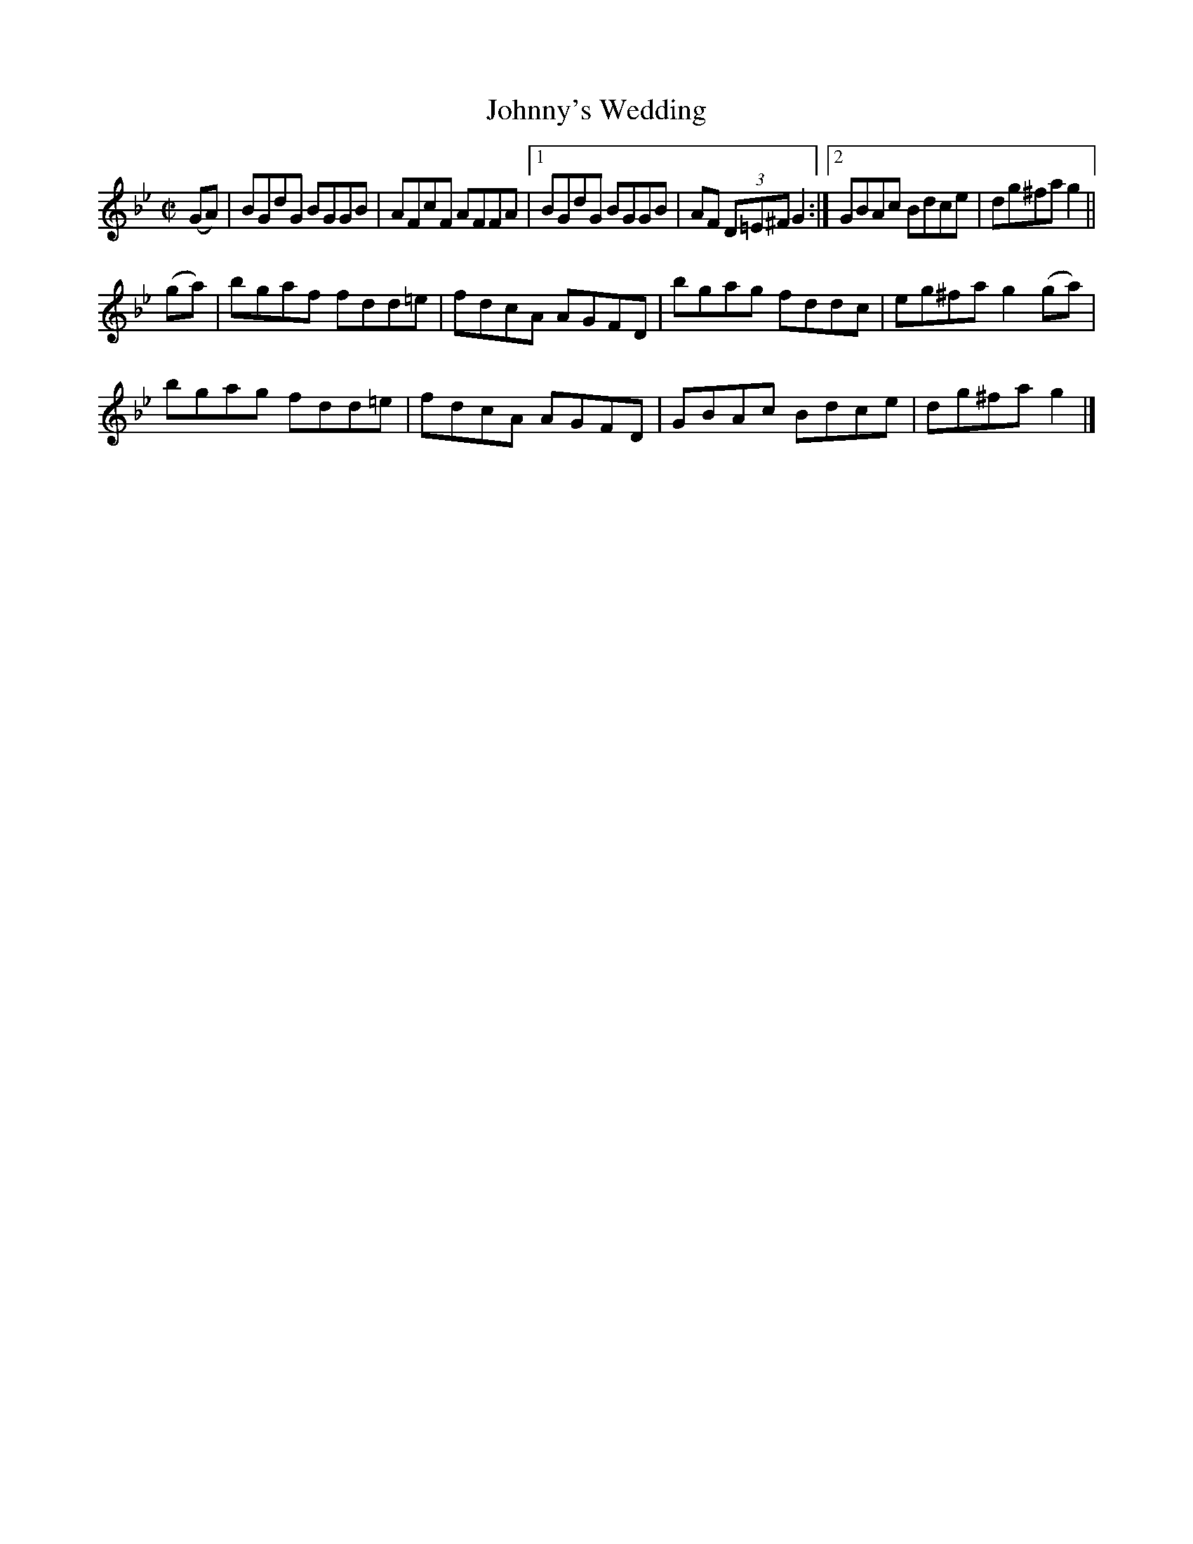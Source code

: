 X:1216
T:Johnny's Wedding
M:C|
L:1/8
R:Reel
B:O'Neill's 1216
N:Collected by F. O'Neill
K:Gm
(GA) | BGdG BGGB | AFcF AFFA |1 BGdG BGGB | AF (3D=E^FG2 :|2 GBAc Bdce | dg^fag2 ||
(ga) | bgaf fdd=e | fdcA AGFD | bgag fddc | eg^fag2(ga) |
bgag fdd=e | fdcA AGFD | GBAc Bdce | dg^fag2 |]
